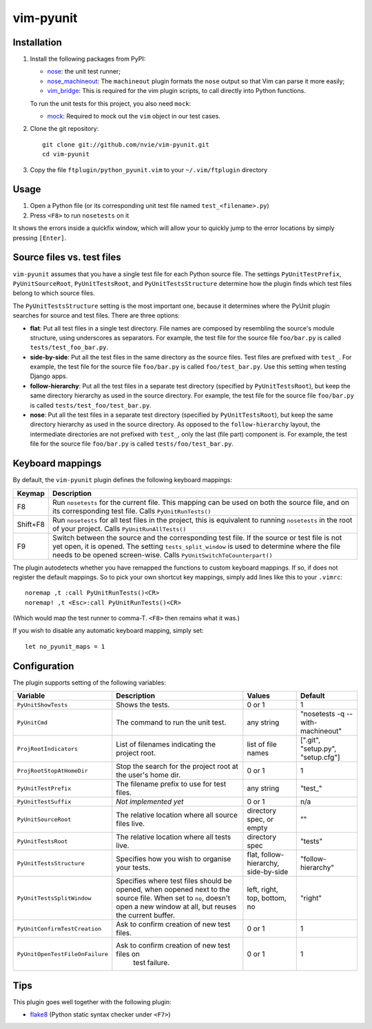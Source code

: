 vim-pyunit
==========

Installation
------------
1. Install the following packages from PyPI:

   - nose_: the unit test runner;
   - nose_machineout_:  The ``machineout`` plugin formats the ``nose`` output
     so that Vim can parse it more easily;
   - vim_bridge_:  This is required for the vim plugin scripts, to call
     directly into Python functions.

   To run the unit tests for this project, you also need ``mock``:

   - mock_:  Required to mock out the ``vim`` object in our test cases.

2. Clone the git repository::

       git clone git://github.com/nvie/vim-pyunit.git
       cd vim-pyunit

3. Copy the file ``ftplugin/python_pyunit.vim`` to your ``~/.vim/ftplugin``
   directory

.. _nose: http://pypi.python.org/pypi/nose
.. _nose_machineout: http://pypi.python.org/pypi/nose_machineout
.. _vim_bridge: http://pypi.python.org/pypi/vim_bridge
.. _mock: http://pypi.python.org/pypi/mock


Usage
-----
1. Open a Python file (or its corresponding unit test file named
   ``test_<filename>.py``)
2. Press ``<F8>`` to run ``nosetests`` on it

It shows the errors inside a quickfix window, which will allow your to
quickly jump to the error locations by simply pressing ``[Enter]``.


Source files vs. test files
---------------------------
``vim-pyunit`` assumes that you have a single test file for each Python
source file.  The settings ``PyUnitTestPrefix``, ``PyUnitSourceRoot``,
``PyUnitTestsRoot``, and ``PyUnitTestsStructure`` determine how the plugin
finds which test files belong to which source files.

The ``PyUnitTestsStructure`` setting is the most important one, because it
determines where the PyUnit plugin searches for source and test files.
There are three options:

* **flat**: Put all test files in a single test directory.  File names are
  composed by resembling the source's module structure, using underscores
  as separators.  For example, the test file for the source file
  ``foo/bar.py`` is called ``tests/test_foo_bar.py``.
* **side-by-side**: Put all the test files in the same directory as the
  source files.  Test files are prefixed with ``test_``.  For example, the
  test file for the source file ``foo/bar.py`` is called
  ``foo/test_bar.py``.  Use this setting when testing Django apps.
* **follow-hierarchy**: Put all the test files in a separate test
  directory (specified by ``PyUnitTestsRoot``), but keep the same
  directory hierarchy as used in the source directory.
  For example, the test file for the source file ``foo/bar.py`` is called
  ``tests/test_foo/test_bar.py``.
* **nose**: Put all the test files in a separate test
  directory (specified by ``PyUnitTestsRoot``), but keep the same
  directory hierarchy as used in the source directory.  As opposed to the
  ``follow-hierarchy`` layout, the intermediate directories are not
  prefixed with ``test_``, only the last (file part) component is.
  For example, the test file for the source file ``foo/bar.py`` is called
  ``tests/foo/test_bar.py``.


Keyboard mappings
-----------------
By default, the ``vim-pyunit`` plugin defines the following keyboard
mappings:

+----------+------------------------------------------------------------+
| Keymap   | Description                                                |
+==========+============================================================+
| F8       | Run ``nosetests`` for the current file. This mapping can   |
|          | be used on both the source file, and on its corresponding  |
|          | test file. Calls ``PyUnitRunTests()``                      |
+----------+------------------------------------------------------------+
| Shift+F8 | Run ``nosetests`` for all test files in the project, this  |
|          | is equivalent to running ``nosetests`` in the root of your |
|          | project. Calls ``PyUnitRunAllTests()``                     |
+----------+------------------------------------------------------------+
| F9       | Switch between the source and the corresponding test file. |
|          | If the source or test file is not yet open, it is opened.  |
|          | The setting ``tests_split_window`` is used to determine    |
|          | where the file needs to be opened screen-wise. Calls       |
|          | ``PyUnitSwitchToCounterpart()``                            |
+----------+------------------------------------------------------------+

The plugin autodetects whether you have remapped the functions to custom
keyboard mappings.  If so, if does not register the default mappings.  So
to pick your own shortcut key mappings, simply add lines like this to your
``.vimrc``::

    noremap ,t :call PyUnitRunTests()<CR>
    noremap! ,t <Esc>:call PyUnitRunTests()<CR>

(Which would map the test runner to comma-T. ``<F8>`` then remains what it
was.)

If you wish to disable any automatic keyboard mapping, simply set::

    let no_pyunit_maps = 1


Configuration
-------------
The plugin supports setting of the following variables:

+---------------------------------+------------------------------------------------+---------------------------+-----------------------------------+
| Variable                        | Description                                    | Values                    | Default                           |
+=================================+================================================+===========================+===================================+
| ``PyUnitShowTests``             | Shows the tests.                               | 0 or 1                    | 1                                 |
+---------------------------------+------------------------------------------------+---------------------------+-----------------------------------+
| ``PyUnitCmd``                   | The command to run the unit test.              | any string                | "nosetests -q --with-machineout"  |
+---------------------------------+------------------------------------------------+---------------------------+-----------------------------------+
| ``ProjRootIndicators``          | List of filenames indicating the project root. | list of file names        | [".git", "setup.py", "setup.cfg"] |
+---------------------------------+------------------------------------------------+---------------------------+-----------------------------------+
| ``ProjRootStopAtHomeDir``       | Stop the search for the project root at the    | 0 or 1                    | 1                                 |
|                                 | user's home dir.                               |                           |                                   |
+---------------------------------+------------------------------------------------+---------------------------+-----------------------------------+
| ``PyUnitTestPrefix``            | The filename prefix to use for test files.     | any string                | "test\_"                          |
+---------------------------------+------------------------------------------------+---------------------------+-----------------------------------+
| ``PyUnitTestSuffix``            | *Not implemented yet*                          | 0 or 1                    | n/a                               |
+---------------------------------+------------------------------------------------+---------------------------+-----------------------------------+
| ``PyUnitSourceRoot``            | The relative location where all source files   | directory spec, or empty  | ""                                |
|                                 | live.                                          |                           |                                   |
+---------------------------------+------------------------------------------------+---------------------------+-----------------------------------+
| ``PyUnitTestsRoot``             | The relative location where all tests live.    | directory spec            | "tests"                           |
+---------------------------------+------------------------------------------------+---------------------------+-----------------------------------+
| ``PyUnitTestsStructure``        | Specifies how you wish to organise your tests. | flat, follow-hierarchy,   | "follow-hierarchy"                |
|                                 |                                                | side-by-side              |                                   |
+---------------------------------+------------------------------------------------+---------------------------+-----------------------------------+
| ``PyUnitTestsSplitWindow``      | Specifies where test files should be opened,   | left, right, top, bottom, | "right"                           |
|                                 | when oopened next to the source file. When set | no                        |                                   |
|                                 | to ``no``, doesn't open a new window at all,   |                           |                                   |
|                                 | but reuses the current buffer.                 |                           |                                   |
+---------------------------------+------------------------------------------------+---------------------------+-----------------------------------+
| ``PyUnitConfirmTestCreation``   | Ask to confirm creation of new test files.     | 0 or 1                    | 1                                 |
+---------------------------------+------------------------------------------------+---------------------------+-----------------------------------+
| ``PyUnitOpenTestFileOnFailure`` | Ask to confirm creation of new test files on   | 0 or 1                    | 1                                 |
|                                 |  test failure.                                 |                           |                                   |
+---------------------------------+------------------------------------------------+---------------------------+-----------------------------------+


Tips
----
This plugin goes well together with the following plugin:

- flake8_ (Python static syntax checker under ``<F7>``)

.. _flake8: http://github.com/nvie/vim-flake8
